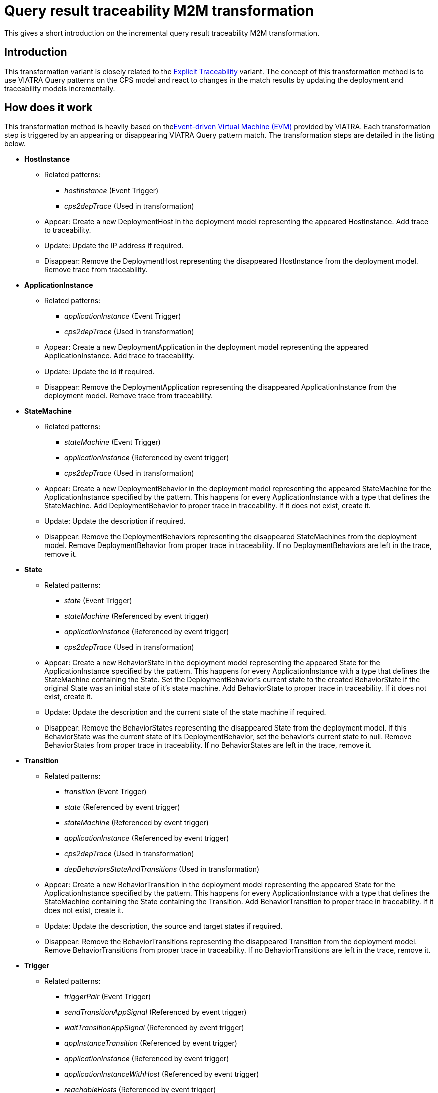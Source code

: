 # Query result traceability M2M transformation
ifdef::env-github,env-browser[:outfilesuffix: .adoc]
ifndef::rootdir[:rootdir: ./]
ifndef::source-highlighter[:source-highlighter: highlightjs]
ifndef::highlightjsdir[:highlightjsdir: {rootdir}/highlight.js]
ifndef::highlightjs-theme[:highlightjs-theme: tomorrow]
:imagesdir: {rootdir}/images

This gives a short introduction on the incremental query result traceability M2M transformation.

## Introduction

This transformation variant is closely related to the <<Explicit-traceability-M2M-transformation#,Explicit Traceability>> variant. The concept of this transformation method is to use VIATRA Query patterns on the CPS model and react to changes in the match results by updating the deployment and traceability models incrementally. 

## How does it work

This transformation method is heavily based on thelink:https://wiki.eclipse.org/VIATRA/Transformation/EventDrivenVM[Event-driven Virtual Machine (EVM)] provided by VIATRA. Each transformation step is triggered by an appearing or disappearing VIATRA Query pattern match. The transformation steps are detailed in the listing below.

* **HostInstance**
** Related patterns:
*** _hostInstance_ (Event Trigger)
*** _cps2depTrace_ (Used in transformation)
** Appear: Create a new DeploymentHost in the deployment model representing the appeared HostInstance. Add trace to traceability.
** Update: Update the IP address if required.
** Disappear: Remove the DeploymentHost representing the disappeared HostInstance from the deployment model. Remove trace from traceability.
* **ApplicationInstance**
** Related patterns:
*** _applicationInstance_ (Event Trigger)
*** _cps2depTrace_ (Used in transformation)
** Appear: Create a new DeploymentApplication in the deployment model representing the appeared ApplicationInstance. Add trace to traceability.
** Update: Update the id if required.
** Disappear: Remove the DeploymentApplication representing the disappeared ApplicationInstance from the deployment model. Remove trace from traceability.
* **StateMachine**
** Related patterns:
*** _stateMachine_ (Event Trigger)
*** _applicationInstance_ (Referenced by event trigger)
*** _cps2depTrace_ (Used in transformation)
** Appear: Create a new DeploymentBehavior in the deployment model representing the appeared StateMachine for the ApplicationInstance specified by the pattern. This happens for every ApplicationInstance with a type that defines the StateMachine. Add DeploymentBehavior to proper trace in traceability. If it does not exist, create it.
** Update: Update the description if required.
** Disappear: Remove the DeploymentBehaviors representing the disappeared StateMachines from the deployment model. Remove DeploymentBehavior from proper trace in traceability. If no DeploymentBehaviors are left in the trace, remove it.
* **State**
** Related patterns:
*** _state_ (Event Trigger)
*** _stateMachine_ (Referenced by event trigger)
*** _applicationInstance_ (Referenced by event trigger)
*** _cps2depTrace_ (Used in transformation)
** Appear: Create a new BehaviorState in the deployment model representing the appeared State for the ApplicationInstance specified by the pattern. This happens for every ApplicationInstance with a type that defines the StateMachine containing the State. Set the DeploymentBehavior's current state to the created BehaviorState if the original State was an initial state of it's state machine. Add BehaviorState to proper trace in traceability. If it does not exist, create it.
** Update: Update the description and the current state of the state machine if required.
** Disappear: Remove the BehaviorStates representing the disappeared State from the deployment model. If this BehaviorState was the current state of it's DeploymentBehavior, set the behavior's current state to null. Remove BehaviorStates from proper trace in traceability. If no BehaviorStates are left in the trace, remove it.
* **Transition**
** Related patterns:
*** _transition_ (Event Trigger)
*** _state_ (Referenced by event trigger) 
*** _stateMachine_ (Referenced by event trigger)
*** _applicationInstance_ (Referenced by event trigger)
*** _cps2depTrace_ (Used in transformation)
*** _depBehaviorsStateAndTransitions_ (Used in transformation)
** Appear: Create a new BehaviorTransition in the deployment model representing the appeared State for the ApplicationInstance specified by the pattern. This happens for every ApplicationInstance with a type that defines the StateMachine containing the State containing the Transition. Add BehaviorTransition to proper trace in traceability. If it does not exist, create it.
** Update: Update the description, the source and target states if required.
** Disappear: Remove the BehaviorTransitions representing the disappeared Transition from the deployment model. Remove BehaviorTransitions from proper trace in traceability. If no BehaviorTransitions are left in the trace, remove it.
* **Trigger**
** Related patterns:
*** _triggerPair_ (Event Trigger)
*** _sendTransitionAppSignal_ (Referenced by event trigger)
*** _waitTransitionAppSignal_ (Referenced by event trigger)
*** _appInstanceTransition_ (Referenced by event trigger)
*** _applicationInstance_ (Referenced by event trigger)
*** _applicationInstanceWithHost_ (Referenced by event trigger)
*** _reachableHosts_ (Referenced by event trigger)
*** _hostCommunication_ (Referenced by event trigger)
*** _cps2depTrace_ (Used in transformation)
** Appear: Set the trigger between the BehaviorTransitions representing the matched Transitions.
** Disappear: Remove the trigger between the BehaviorTransitions representing the matched Transitions.

To resolve ordering issues, the events processing order is defined based on priorities as follows:
HostInstance > ApplicationInstance > StateMachine > State > Transition > Trigger

(A > B means event A will be processed before event B)

The above order is true for each appear and update event. In the case of disappear events the order is reversed.

## Handling of 1-to-n mappings

The 1-to-n mappings are mainly handled inside the event trigger patterns. Each pattern is written in a way so that it will create an event for each applicable ApplicationInstance, e.g. if a new State is added to the CPS model and there are 3 ApplicationInstances of the type that defines the StateMachine, then 3 appeared events will occur, and each of them will add a new BehaviorState to the corresponding DeploymentApplication's DeploymentBehavior.

## Creation of triggers

Detecting new trigger pairs is entirely the job of VIATRA Query using the above specified patterns.

## Class of the transformation

The implementation of the transformation can be found in the following class:
`CPS2DeploymentTransformationQrt.xtend`

## Summary and comparison

Compared to the Explicit Traceability version, the reduced pattern complexity of this transformation method allows more memory efficient transformation at the price of loosing the ability to start the transformation on an already existing, partially transformed model. The speed of the transformation is comparable to that of the Explicit Traceability, while its memory consumption is more akin to the <<Simple-Xtend-and-Query-M2M-transformation#,Simple Xtend and Query>> variant.

